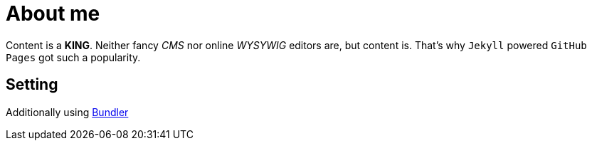 = About me

Content is a *KING*. Neither fancy _CMS_ nor online _WYSYWIG_ editors are, but content is.
That's why `Jekyll` powered  `GitHub Pages` got such a popularity.

== Setting 

Additionally using http://bundler.io/[Bundler^]

